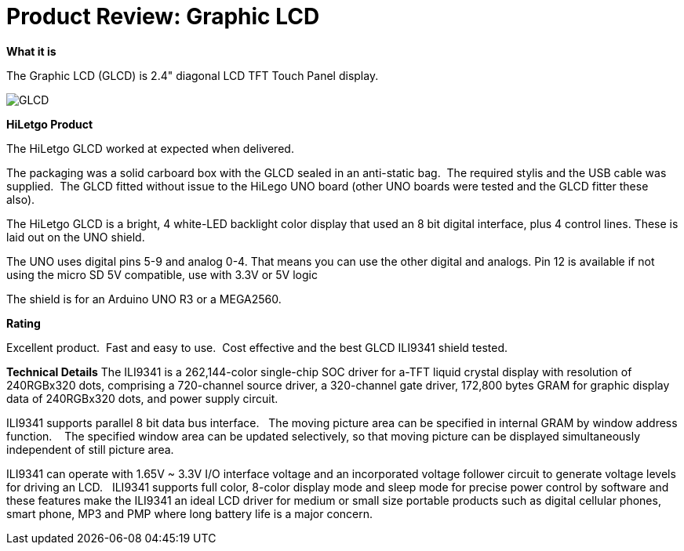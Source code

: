 # Product Review: Graphic LCD

*What it is*

The Graphic LCD (GLCD) is 2.4" diagonal LCD TFT Touch Panel display.

image::../../images/GLCD.jpg[]

*HiLetgo Product*

The HiLetgo GLCD worked at expected when delivered.

The packaging was a solid carboard box with the GLCD sealed in an anti-static bag.{nbsp}{nbsp}The required stylis and the USB cable was supplied.{nbsp}{nbsp}The GLCD fitted without issue to the HiLego UNO board (other UNO boards were tested and the GLCD fitter these also).{nbsp}{nbsp}


The HiLetgo GLCD is a bright, 4 white-LED backlight color display that used an 8 bit digital interface, plus 4 control lines.  These is laid out on the UNO shield.


The UNO uses digital pins 5-9 and analog 0-4. That means you can use the other digital and analogs. Pin 12 is available if not using the micro SD
5V compatible, use with 3.3V or 5V logic

The shield is for an Arduino UNO R3 or a MEGA2560.

*Rating*

[red]#Excellent product.{nbsp}{nbsp}Fast and easy to use.{nbsp}{nbsp}Cost effective and the best GLCD ILI9341 shield tested.#

*Technical Details*
The ILI9341 is a 262,144-color single-chip SOC driver for a-TFT liquid crystal display with resolution of 240RGBx320
dots, comprising a 720-channel source driver, a 320-channel gate driver, 172,800 bytes GRAM for graphic
display data of 240RGBx320 dots, and power supply circuit.

ILI9341 supports parallel 8 bit data bus interface.{nbsp}{nbsp}  The moving picture area can be specified in internal GRAM by window
address function.{nbsp} {nbsp}  The specified window area can be updated selectively, so that moving picture can be
displayed simultaneously independent of still picture area.


ILI9341 can operate with 1.65V ~ 3.3V I/O interface voltage and an incorporated voltage follower circuit to
generate voltage levels for driving an LCD.{nbsp}{nbsp} ILI9341 supports full color, 8-color display mode and sleep mode for
precise power control by software and these features make the ILI9341 an ideal LCD driver for medium or small
size portable products such as digital cellular phones, smart phone, MP3 and PMP where long battery life is a
major concern.
